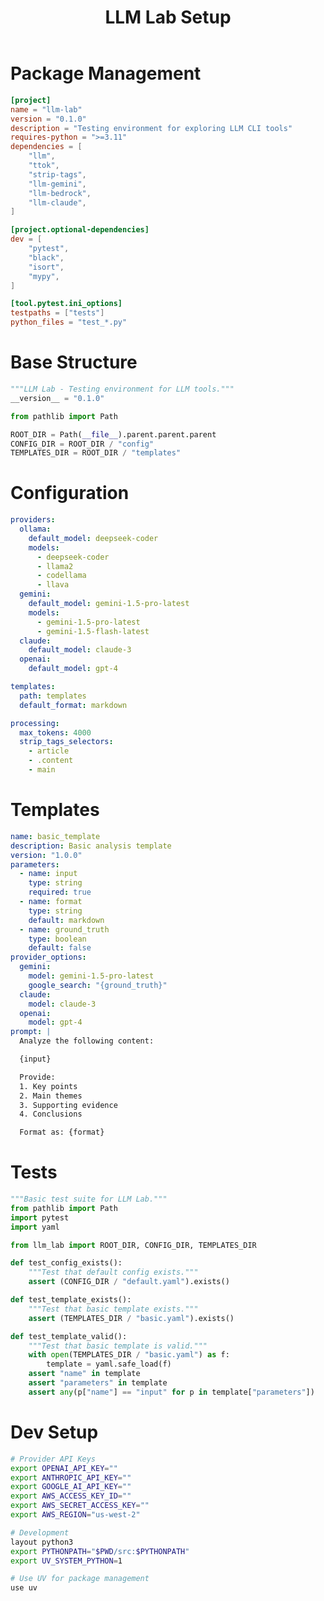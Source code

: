 #+TITLE: LLM Lab Setup
#+PROPERTY: header-args :mkdirp yes :tangle yes

* Package Management
:PROPERTIES:
:header-args: :mkdirp t :tangle pyproject.toml
:END:

#+begin_src toml
[project]
name = "llm-lab"
version = "0.1.0"
description = "Testing environment for exploring LLM CLI tools"
requires-python = ">=3.11"
dependencies = [
    "llm",
    "ttok",
    "strip-tags",
    "llm-gemini",
    "llm-bedrock",
    "llm-claude",
]

[project.optional-dependencies]
dev = [
    "pytest",
    "black",
    "isort",
    "mypy",
]

[tool.pytest.ini_options]
testpaths = ["tests"]
python_files = "test_*.py"
#+end_src

* Base Structure
:PROPERTIES:
:header-args: :mkdirp t :tangle src/llm_lab/__init__.py
:END:

#+begin_src python
"""LLM Lab - Testing environment for LLM tools."""
__version__ = "0.1.0"

from pathlib import Path

ROOT_DIR = Path(__file__).parent.parent.parent
CONFIG_DIR = ROOT_DIR / "config"
TEMPLATES_DIR = ROOT_DIR / "templates"
#+end_src

* Configuration
:PROPERTIES:
:header-args: :mkdirp t :tangle config/default.yaml
:END:

#+begin_src yaml
providers:
  ollama:
    default_model: deepseek-coder
    models:
      - deepseek-coder
      - llama2
      - codellama
      - llava
  gemini:
    default_model: gemini-1.5-pro-latest
    models:
      - gemini-1.5-pro-latest
      - gemini-1.5-flash-latest
  claude:
    default_model: claude-3
  openai:
    default_model: gpt-4
    
templates:
  path: templates
  default_format: markdown
  
processing:
  max_tokens: 4000
  strip_tags_selectors:
    - article
    - .content
    - main
#+end_src

* Templates
:PROPERTIES:
:header-args: :mkdirp t :tangle templates/basic.yaml
:END:

#+begin_src yaml
name: basic_template
description: Basic analysis template
version: "1.0.0"
parameters:
  - name: input
    type: string
    required: true
  - name: format
    type: string
    default: markdown
  - name: ground_truth
    type: boolean
    default: false
provider_options:
  gemini:
    model: gemini-1.5-pro-latest
    google_search: "{ground_truth}"
  claude:
    model: claude-3
  openai:
    model: gpt-4
prompt: |
  Analyze the following content:
  
  {input}
  
  Provide:
  1. Key points
  2. Main themes
  3. Supporting evidence
  4. Conclusions
  
  Format as: {format}
#+end_src

* Tests
:PROPERTIES:
:header-args: :mkdirp t :tangle tests/test_basic.py
:END:

#+begin_src python
"""Basic test suite for LLM Lab."""
from pathlib import Path
import pytest
import yaml

from llm_lab import ROOT_DIR, CONFIG_DIR, TEMPLATES_DIR

def test_config_exists():
    """Test that default config exists."""
    assert (CONFIG_DIR / "default.yaml").exists()

def test_template_exists():
    """Test that basic template exists."""
    assert (TEMPLATES_DIR / "basic.yaml").exists()

def test_template_valid():
    """Test that basic template is valid."""
    with open(TEMPLATES_DIR / "basic.yaml") as f:
        template = yaml.safe_load(f)
    assert "name" in template
    assert "parameters" in template
    assert any(p["name"] == "input" for p in template["parameters"])
#+end_src

* Dev Setup
:PROPERTIES:
:header-args: :mkdirp t :tangle .envrc
:END:

#+begin_src sh
# Provider API Keys
export OPENAI_API_KEY=""
export ANTHROPIC_API_KEY=""
export GOOGLE_AI_API_KEY=""
export AWS_ACCESS_KEY_ID=""
export AWS_SECRET_ACCESS_KEY=""
export AWS_REGION="us-west-2"

# Development
layout python3
export PYTHONPATH="$PWD/src:$PYTHONPATH"
export UV_SYSTEM_PYTHON=1

# Use UV for package management
use uv
#+end_src
